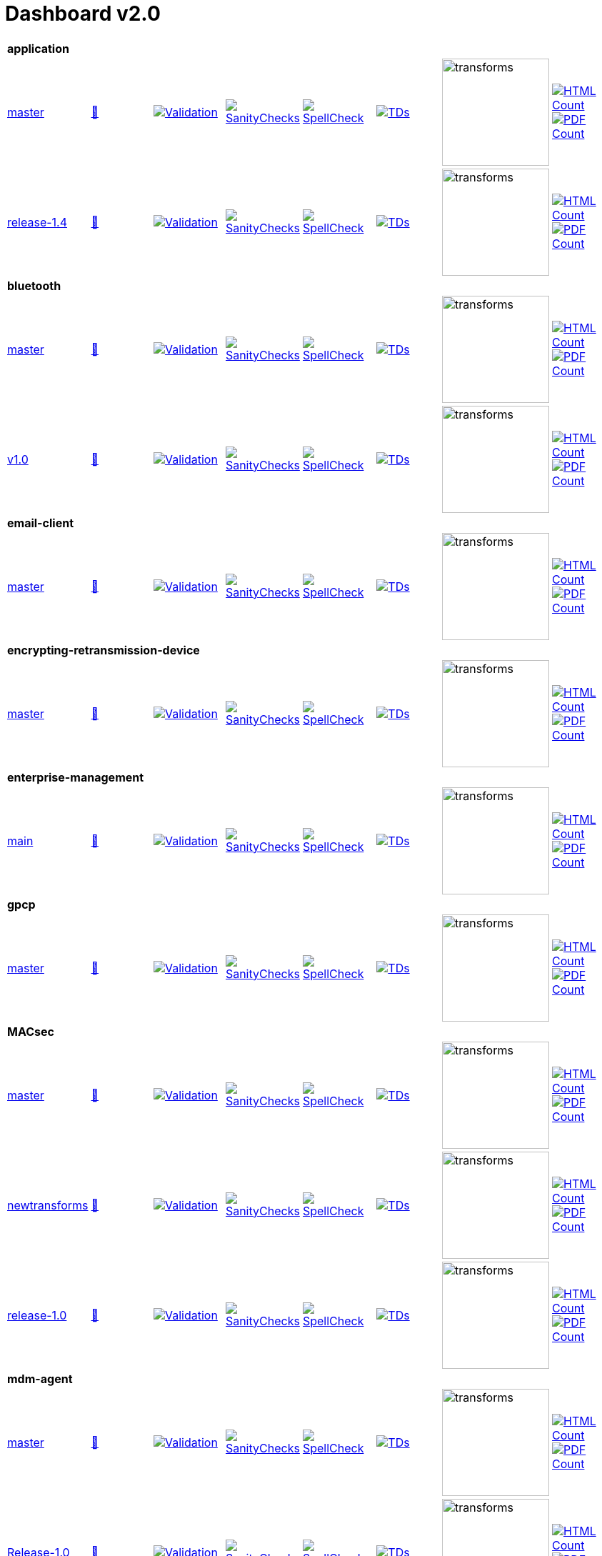 = Dashboard v2.0


[cols="1,1,1,1,1,1,1,1"]
|===

8+|*application*

| https://github.com/commoncriteria/application/tree/master[master] 
a| https://commoncriteria.github.io/application/master/application-release.html[📄]
a|[link=https://github.com/commoncriteria/application/blob/gh-pages/master/ValidationReport.txt]
image::https://raw.githubusercontent.com/commoncriteria/application/gh-pages/master/validation.svg[Validation]
a|[link=https://github.com/commoncriteria/application/blob/gh-pages/master/SanityChecksOutput.md]
image::https://raw.githubusercontent.com/commoncriteria/application/gh-pages/master/warnings.svg[SanityChecks]
a|[link=https://github.com/commoncriteria/application/blob/gh-pages/master/SpellCheckReport.txt]
image::https://raw.githubusercontent.com/commoncriteria/application/gh-pages/master/spell-badge.svg[SpellCheck]
a|[link=https://github.com/commoncriteria/application/blob/gh-pages/master/TDValidationReport.txt]
image::https://raw.githubusercontent.com/commoncriteria/application/gh-pages/master/tds.svg[TDs]
a|image::https://raw.githubusercontent.com/commoncriteria/application/gh-pages/master/transforms.svg[transforms,150]
a| [link=https://github.com/commoncriteria/application/blob/gh-pages/master/HTMLs.adoc]
image::https://raw.githubusercontent.com/commoncriteria/application/gh-pages/master/html_count.svg[HTML Count]
[link=https://github.com/commoncriteria/application/blob/gh-pages/master/PDFs.adoc]
image::https://raw.githubusercontent.com/commoncriteria/application/gh-pages/master/pdf_count.svg[PDF Count]

| https://github.com/commoncriteria/application/tree/release-1.4[release-1.4] 
a| https://commoncriteria.github.io/application/release-1.4/application-release.html[📄]
a|[link=https://github.com/commoncriteria/application/blob/gh-pages/release-1.4/ValidationReport.txt]
image::https://raw.githubusercontent.com/commoncriteria/application/gh-pages/release-1.4/validation.svg[Validation]
a|[link=https://github.com/commoncriteria/application/blob/gh-pages/release-1.4/SanityChecksOutput.md]
image::https://raw.githubusercontent.com/commoncriteria/application/gh-pages/release-1.4/warnings.svg[SanityChecks]
a|[link=https://github.com/commoncriteria/application/blob/gh-pages/release-1.4/SpellCheckReport.txt]
image::https://raw.githubusercontent.com/commoncriteria/application/gh-pages/release-1.4/spell-badge.svg[SpellCheck]
a|[link=https://github.com/commoncriteria/application/blob/gh-pages/release-1.4/TDValidationReport.txt]
image::https://raw.githubusercontent.com/commoncriteria/application/gh-pages/release-1.4/tds.svg[TDs]
a|image::https://raw.githubusercontent.com/commoncriteria/application/gh-pages/release-1.4/transforms.svg[transforms,150]
a| [link=https://github.com/commoncriteria/application/blob/gh-pages/release-1.4/HTMLs.adoc]
image::https://raw.githubusercontent.com/commoncriteria/application/gh-pages/release-1.4/html_count.svg[HTML Count]
[link=https://github.com/commoncriteria/application/blob/gh-pages/release-1.4/PDFs.adoc]
image::https://raw.githubusercontent.com/commoncriteria/application/gh-pages/release-1.4/pdf_count.svg[PDF Count]

8+|*bluetooth*

| https://github.com/commoncriteria/bluetooth/tree/master[master] 
a| https://commoncriteria.github.io/bluetooth/master/bluetooth-release.html[📄]
a|[link=https://github.com/commoncriteria/bluetooth/blob/gh-pages/master/ValidationReport.txt]
image::https://raw.githubusercontent.com/commoncriteria/bluetooth/gh-pages/master/validation.svg[Validation]
a|[link=https://github.com/commoncriteria/bluetooth/blob/gh-pages/master/SanityChecksOutput.md]
image::https://raw.githubusercontent.com/commoncriteria/bluetooth/gh-pages/master/warnings.svg[SanityChecks]
a|[link=https://github.com/commoncriteria/bluetooth/blob/gh-pages/master/SpellCheckReport.txt]
image::https://raw.githubusercontent.com/commoncriteria/bluetooth/gh-pages/master/spell-badge.svg[SpellCheck]
a|[link=https://github.com/commoncriteria/bluetooth/blob/gh-pages/master/TDValidationReport.txt]
image::https://raw.githubusercontent.com/commoncriteria/bluetooth/gh-pages/master/tds.svg[TDs]
a|image::https://raw.githubusercontent.com/commoncriteria/bluetooth/gh-pages/master/transforms.svg[transforms,150]
a| [link=https://github.com/commoncriteria/bluetooth/blob/gh-pages/master/HTMLs.adoc]
image::https://raw.githubusercontent.com/commoncriteria/bluetooth/gh-pages/master/html_count.svg[HTML Count]
[link=https://github.com/commoncriteria/bluetooth/blob/gh-pages/master/PDFs.adoc]
image::https://raw.githubusercontent.com/commoncriteria/bluetooth/gh-pages/master/pdf_count.svg[PDF Count]
| https://github.com/commoncriteria/bluetooth/tree/v1.0[v1.0] 
a| https://commoncriteria.github.io/bluetooth/v1.0/bluetooth-release.html[📄]
a|[link=https://github.com/commoncriteria/bluetooth/blob/gh-pages/v1.0/ValidationReport.txt]
image::https://raw.githubusercontent.com/commoncriteria/bluetooth/gh-pages/v1.0/validation.svg[Validation]
a|[link=https://github.com/commoncriteria/bluetooth/blob/gh-pages/v1.0/SanityChecksOutput.md]
image::https://raw.githubusercontent.com/commoncriteria/bluetooth/gh-pages/v1.0/warnings.svg[SanityChecks]
a|[link=https://github.com/commoncriteria/bluetooth/blob/gh-pages/v1.0/SpellCheckReport.txt]
image::https://raw.githubusercontent.com/commoncriteria/bluetooth/gh-pages/v1.0/spell-badge.svg[SpellCheck]
a|[link=https://github.com/commoncriteria/bluetooth/blob/gh-pages/v1.0/TDValidationReport.txt]
image::https://raw.githubusercontent.com/commoncriteria/bluetooth/gh-pages/v1.0/tds.svg[TDs]
a|image::https://raw.githubusercontent.com/commoncriteria/bluetooth/gh-pages/v1.0/transforms.svg[transforms,150]
a| [link=https://github.com/commoncriteria/bluetooth/blob/gh-pages/v1.0/HTMLs.adoc]
image::https://raw.githubusercontent.com/commoncriteria/bluetooth/gh-pages/v1.0/html_count.svg[HTML Count]
[link=https://github.com/commoncriteria/bluetooth/blob/gh-pages/v1.0/PDFs.adoc]
image::https://raw.githubusercontent.com/commoncriteria/bluetooth/gh-pages/v1.0/pdf_count.svg[PDF Count]

8+| *email-client*
| https://github.com/commoncriteria/email-client/tree/master[master] 
a| https://commoncriteria.github.io/email-client/master/email-client-release.html[📄]
a|[link=https://github.com/commoncriteria/email-client/blob/gh-pages/master/ValidationReport.txt]
image::https://raw.githubusercontent.com/commoncriteria/email-client/gh-pages/master/validation.svg[Validation]
a|[link=https://github.com/commoncriteria/email-client/blob/gh-pages/master/SanityChecksOutput.md]
image::https://raw.githubusercontent.com/commoncriteria/email-client/gh-pages/master/warnings.svg[SanityChecks]
a|[link=https://github.com/commoncriteria/email-client/blob/gh-pages/master/SpellCheckReport.txt]
image::https://raw.githubusercontent.com/commoncriteria/email-client/gh-pages/master/spell-badge.svg[SpellCheck]
a|[link=https://github.com/commoncriteria/email-client/blob/gh-pages/master/TDValidationReport.txt]
image::https://raw.githubusercontent.com/commoncriteria/email-client/gh-pages/master/tds.svg[TDs]
a|image::https://raw.githubusercontent.com/commoncriteria/email-client/gh-pages/master/transforms.svg[transforms,150]
a| [link=https://github.com/commoncriteria/email-client/blob/gh-pages/master/HTMLs.adoc]
image::https://raw.githubusercontent.com/commoncriteria/email-client/gh-pages/master/html_count.svg[HTML Count]
[link=https://github.com/commoncriteria/email-client/blob/gh-pages/master/PDFs.adoc]
image::https://raw.githubusercontent.com/commoncriteria/email-client/gh-pages/master/pdf_count.svg[PDF Count]

8+| *encrypting-retransmission-device*
| https://github.com/commoncriteria/encrypting-retransmission-device/tree/master[master] 
a| https://commoncriteria.github.io/encrypting-retransmission-device/master/encrypting-retransmission-device-release.html[📄]
a|[link=https://github.com/commoncriteria/encrypting-retransmission-device/blob/gh-pages/master/ValidationReport.txt]
image::https://raw.githubusercontent.com/commoncriteria/encrypting-retransmission-device/gh-pages/master/validation.svg[Validation]
a|[link=https://github.com/commoncriteria/encrypting-retransmission-device/blob/gh-pages/master/SanityChecksOutput.md]
image::https://raw.githubusercontent.com/commoncriteria/encrypting-retransmission-device/gh-pages/master/warnings.svg[SanityChecks]
a|[link=https://github.com/commoncriteria/encrypting-retransmission-device/blob/gh-pages/master/SpellCheckReport.txt]
image::https://raw.githubusercontent.com/commoncriteria/encrypting-retransmission-device/gh-pages/master/spell-badge.svg[SpellCheck]
a|[link=https://github.com/commoncriteria/encrypting-retransmission-device/blob/gh-pages/master/TDValidationReport.txt]
image::https://raw.githubusercontent.com/commoncriteria/encrypting-retransmission-device/gh-pages/master/tds.svg[TDs]
a|image::https://raw.githubusercontent.com/commoncriteria/encrypting-retransmission-device/gh-pages/master/transforms.svg[transforms,150]
a| [link=https://github.com/commoncriteria/encrypting-retransmission-device/blob/gh-pages/master/HTMLs.adoc]
image::https://raw.githubusercontent.com/commoncriteria/encrypting-retransmission-device/gh-pages/master/html_count.svg[HTML Count]
[link=https://github.com/commoncriteria/encrypting-retransmission-device/blob/gh-pages/master/PDFs.adoc]
image::https://raw.githubusercontent.com/commoncriteria/encrypting-retransmission-device/gh-pages/master/pdf_count.svg[PDF Count]

8+| *enterprise-management*
| https://github.com/commoncriteria/enterprise-management/tree/main[main] 
a| https://commoncriteria.github.io/enterprise-management/main/enterprise-management-release.html[📄]
a|[link=https://github.com/commoncriteria/enterprise-management/blob/gh-pages/main/ValidationReport.txt]
image::https://raw.githubusercontent.com/commoncriteria/enterprise-management/gh-pages/main/validation.svg[Validation]
a|[link=https://github.com/commoncriteria/enterprise-management/blob/gh-pages/main/SanityChecksOutput.md]
image::https://raw.githubusercontent.com/commoncriteria/enterprise-management/gh-pages/main/warnings.svg[SanityChecks]
a|[link=https://github.com/commoncriteria/enterprise-management/blob/gh-pages/main/SpellCheckReport.txt]
image::https://raw.githubusercontent.com/commoncriteria/enterprise-management/gh-pages/main/spell-badge.svg[SpellCheck]
a|[link=https://github.com/commoncriteria/enterprise-management/blob/gh-pages/main/TDValidationReport.txt]
image::https://raw.githubusercontent.com/commoncriteria/enterprise-management/gh-pages/main/tds.svg[TDs]
a|image::https://raw.githubusercontent.com/commoncriteria/enterprise-management/gh-pages/main/transforms.svg[transforms,150]
a| [link=https://github.com/commoncriteria/enterprise-management/blob/gh-pages/main/HTMLs.adoc]
image::https://raw.githubusercontent.com/commoncriteria/enterprise-management/gh-pages/main/html_count.svg[HTML Count]
[link=https://github.com/commoncriteria/enterprise-management/blob/gh-pages/main/PDFs.adoc]
image::https://raw.githubusercontent.com/commoncriteria/enterprise-management/gh-pages/main/pdf_count.svg[PDF Count]

8+| *gpcp*
| https://github.com/commoncriteria/gpcp/tree/master[master] 
a| https://commoncriteria.github.io/gpcp/master/gpcp-release.html[📄]
a|[link=https://github.com/commoncriteria/gpcp/blob/gh-pages/master/ValidationReport.txt]
image::https://raw.githubusercontent.com/commoncriteria/gpcp/gh-pages/master/validation.svg[Validation]
a|[link=https://github.com/commoncriteria/gpcp/blob/gh-pages/master/SanityChecksOutput.md]
image::https://raw.githubusercontent.com/commoncriteria/gpcp/gh-pages/master/warnings.svg[SanityChecks]
a|[link=https://github.com/commoncriteria/gpcp/blob/gh-pages/master/SpellCheckReport.txt]
image::https://raw.githubusercontent.com/commoncriteria/gpcp/gh-pages/master/spell-badge.svg[SpellCheck]
a|[link=https://github.com/commoncriteria/gpcp/blob/gh-pages/master/TDValidationReport.txt]
image::https://raw.githubusercontent.com/commoncriteria/gpcp/gh-pages/master/tds.svg[TDs]
a|image::https://raw.githubusercontent.com/commoncriteria/gpcp/gh-pages/master/transforms.svg[transforms,150]
a| [link=https://github.com/commoncriteria/gpcp/blob/gh-pages/master/HTMLs.adoc]
image::https://raw.githubusercontent.com/commoncriteria/gpcp/gh-pages/master/html_count.svg[HTML Count]
[link=https://github.com/commoncriteria/gpcp/blob/gh-pages/master/PDFs.adoc]
image::https://raw.githubusercontent.com/commoncriteria/gpcp/gh-pages/master/pdf_count.svg[PDF Count]

8+| *MACsec*
| https://github.com/commoncriteria/MACsec/tree/master[master] 
a| https://commoncriteria.github.io/MACsec/master/MACsec-release.html[📄]
a|[link=https://github.com/commoncriteria/MACsec/blob/gh-pages/master/ValidationReport.txt]
image::https://raw.githubusercontent.com/commoncriteria/MACsec/gh-pages/master/validation.svg[Validation]
a|[link=https://github.com/commoncriteria/MACsec/blob/gh-pages/master/SanityChecksOutput.md]
image::https://raw.githubusercontent.com/commoncriteria/MACsec/gh-pages/master/warnings.svg[SanityChecks]
a|[link=https://github.com/commoncriteria/MACsec/blob/gh-pages/master/SpellCheckReport.txt]
image::https://raw.githubusercontent.com/commoncriteria/MACsec/gh-pages/master/spell-badge.svg[SpellCheck]
a|[link=https://github.com/commoncriteria/MACsec/blob/gh-pages/master/TDValidationReport.txt]
image::https://raw.githubusercontent.com/commoncriteria/MACsec/gh-pages/master/tds.svg[TDs]
a|image::https://raw.githubusercontent.com/commoncriteria/MACsec/gh-pages/master/transforms.svg[transforms,150]
a| [link=https://github.com/commoncriteria/MACsec/blob/gh-pages/master/HTMLs.adoc]
image::https://raw.githubusercontent.com/commoncriteria/MACsec/gh-pages/master/html_count.svg[HTML Count]
[link=https://github.com/commoncriteria/MACsec/blob/gh-pages/master/PDFs.adoc]
image::https://raw.githubusercontent.com/commoncriteria/MACsec/gh-pages/master/pdf_count.svg[PDF Count]
| https://github.com/commoncriteria/MACsec/tree/newtransforms[newtransforms] 
a| https://commoncriteria.github.io/MACsec/newtransforms/MACsec-release.html[📄]
a|[link=https://github.com/commoncriteria/MACsec/blob/gh-pages/newtransforms/ValidationReport.txt]
image::https://raw.githubusercontent.com/commoncriteria/MACsec/gh-pages/newtransforms/validation.svg[Validation]
a|[link=https://github.com/commoncriteria/MACsec/blob/gh-pages/newtransforms/SanityChecksOutput.md]
image::https://raw.githubusercontent.com/commoncriteria/MACsec/gh-pages/newtransforms/warnings.svg[SanityChecks]
a|[link=https://github.com/commoncriteria/MACsec/blob/gh-pages/newtransforms/SpellCheckReport.txt]
image::https://raw.githubusercontent.com/commoncriteria/MACsec/gh-pages/newtransforms/spell-badge.svg[SpellCheck]
a|[link=https://github.com/commoncriteria/MACsec/blob/gh-pages/newtransforms/TDValidationReport.txt]
image::https://raw.githubusercontent.com/commoncriteria/MACsec/gh-pages/newtransforms/tds.svg[TDs]
a|image::https://raw.githubusercontent.com/commoncriteria/MACsec/gh-pages/newtransforms/transforms.svg[transforms,150]
a| [link=https://github.com/commoncriteria/MACsec/blob/gh-pages/newtransforms/HTMLs.adoc]
image::https://raw.githubusercontent.com/commoncriteria/MACsec/gh-pages/newtransforms/html_count.svg[HTML Count]
[link=https://github.com/commoncriteria/MACsec/blob/gh-pages/newtransforms/PDFs.adoc]
image::https://raw.githubusercontent.com/commoncriteria/MACsec/gh-pages/newtransforms/pdf_count.svg[PDF Count]
| https://github.com/commoncriteria/MACsec/tree/release-1.0[release-1.0] 
a| https://commoncriteria.github.io/MACsec/release-1.0/MACsec-release.html[📄]
a|[link=https://github.com/commoncriteria/MACsec/blob/gh-pages/release-1.0/ValidationReport.txt]
image::https://raw.githubusercontent.com/commoncriteria/MACsec/gh-pages/release-1.0/validation.svg[Validation]
a|[link=https://github.com/commoncriteria/MACsec/blob/gh-pages/release-1.0/SanityChecksOutput.md]
image::https://raw.githubusercontent.com/commoncriteria/MACsec/gh-pages/release-1.0/warnings.svg[SanityChecks]
a|[link=https://github.com/commoncriteria/MACsec/blob/gh-pages/release-1.0/SpellCheckReport.txt]
image::https://raw.githubusercontent.com/commoncriteria/MACsec/gh-pages/release-1.0/spell-badge.svg[SpellCheck]
a|[link=https://github.com/commoncriteria/MACsec/blob/gh-pages/release-1.0/TDValidationReport.txt]
image::https://raw.githubusercontent.com/commoncriteria/MACsec/gh-pages/release-1.0/tds.svg[TDs]
a|image::https://raw.githubusercontent.com/commoncriteria/MACsec/gh-pages/release-1.0/transforms.svg[transforms,150]
a| [link=https://github.com/commoncriteria/MACsec/blob/gh-pages/release-1.0/HTMLs.adoc]
image::https://raw.githubusercontent.com/commoncriteria/MACsec/gh-pages/release-1.0/html_count.svg[HTML Count]
[link=https://github.com/commoncriteria/MACsec/blob/gh-pages/release-1.0/PDFs.adoc]
image::https://raw.githubusercontent.com/commoncriteria/MACsec/gh-pages/release-1.0/pdf_count.svg[PDF Count]

8+| *mdm-agent*
| https://github.com/commoncriteria/mdm-agent/tree/master[master] 
a| https://commoncriteria.github.io/mdm-agent/master/mdm-agent-release.html[📄]
a|[link=https://github.com/commoncriteria/mdm-agent/blob/gh-pages/master/ValidationReport.txt]
image::https://raw.githubusercontent.com/commoncriteria/mdm-agent/gh-pages/master/validation.svg[Validation]
a|[link=https://github.com/commoncriteria/mdm-agent/blob/gh-pages/master/SanityChecksOutput.md]
image::https://raw.githubusercontent.com/commoncriteria/mdm-agent/gh-pages/master/warnings.svg[SanityChecks]
a|[link=https://github.com/commoncriteria/mdm-agent/blob/gh-pages/master/SpellCheckReport.txt]
image::https://raw.githubusercontent.com/commoncriteria/mdm-agent/gh-pages/master/spell-badge.svg[SpellCheck]
a|[link=https://github.com/commoncriteria/mdm-agent/blob/gh-pages/master/TDValidationReport.txt]
image::https://raw.githubusercontent.com/commoncriteria/mdm-agent/gh-pages/master/tds.svg[TDs]
a|image::https://raw.githubusercontent.com/commoncriteria/mdm-agent/gh-pages/master/transforms.svg[transforms,150]
a| [link=https://github.com/commoncriteria/mdm-agent/blob/gh-pages/master/HTMLs.adoc]
image::https://raw.githubusercontent.com/commoncriteria/mdm-agent/gh-pages/master/html_count.svg[HTML Count]
[link=https://github.com/commoncriteria/mdm-agent/blob/gh-pages/master/PDFs.adoc]
image::https://raw.githubusercontent.com/commoncriteria/mdm-agent/gh-pages/master/pdf_count.svg[PDF Count]

| https://github.com/commoncriteria/mdm-agent/tree/Release-1.0[Release-1.0] 
a| https://commoncriteria.github.io/mdm-agent/Release-1.0/mdm-agent-release.html[📄]
a|[link=https://github.com/commoncriteria/mdm-agent/blob/gh-pages/Release-1.0/ValidationReport.txt]
image::https://raw.githubusercontent.com/commoncriteria/mdm-agent/gh-pages/Release-1.0/validation.svg[Validation]
a|[link=https://github.com/commoncriteria/mdm-agent/blob/gh-pages/Release-1.0/SanityChecksOutput.md]
image::https://raw.githubusercontent.com/commoncriteria/mdm-agent/gh-pages/Release-1.0/warnings.svg[SanityChecks]
a|[link=https://github.com/commoncriteria/mdm-agent/blob/gh-pages/Release-1.0/SpellCheckReport.txt]
image::https://raw.githubusercontent.com/commoncriteria/mdm-agent/gh-pages/Release-1.0/spell-badge.svg[SpellCheck]
a|[link=https://github.com/commoncriteria/mdm-agent/blob/gh-pages/Release-1.0/TDValidationReport.txt]
image::https://raw.githubusercontent.com/commoncriteria/mdm-agent/gh-pages/Release-1.0/tds.svg[TDs]
a|image::https://raw.githubusercontent.com/commoncriteria/mdm-agent/gh-pages/Release-1.0/transforms.svg[transforms,150]
a| [link=https://github.com/commoncriteria/mdm-agent/blob/gh-pages/Release-1.0/HTMLs.adoc]
image::https://raw.githubusercontent.com/commoncriteria/mdm-agent/gh-pages/Release-1.0/html_count.svg[HTML Count]
[link=https://github.com/commoncriteria/mdm-agent/blob/gh-pages/Release-1.0/PDFs.adoc]
image::https://raw.githubusercontent.com/commoncriteria/mdm-agent/gh-pages/Release-1.0/pdf_count.svg[PDF Count]


8+| *mobile-device*
| https://github.com/commoncriteria/mobile-device/tree/master[master] 
a| https://commoncriteria.github.io/mobile-device/master/mobile-device-release.html[📄]
a|[link=https://github.com/commoncriteria/mobile-device/blob/gh-pages/master/ValidationReport.txt]
image::https://raw.githubusercontent.com/commoncriteria/mobile-device/gh-pages/master/validation.svg[Validation]
a|[link=https://github.com/commoncriteria/mobile-device/blob/gh-pages/master/SanityChecksOutput.md]
image::https://raw.githubusercontent.com/commoncriteria/mobile-device/gh-pages/master/warnings.svg[SanityChecks]
a|[link=https://github.com/commoncriteria/mobile-device/blob/gh-pages/master/SpellCheckReport.txt]
image::https://raw.githubusercontent.com/commoncriteria/mobile-device/gh-pages/master/spell-badge.svg[SpellCheck]
a|[link=https://github.com/commoncriteria/mobile-device/blob/gh-pages/master/TDValidationReport.txt]
image::https://raw.githubusercontent.com/commoncriteria/mobile-device/gh-pages/master/tds.svg[TDs]
a|image::https://raw.githubusercontent.com/commoncriteria/mobile-device/gh-pages/master/transforms.svg[transforms,150]
a| [link=https://github.com/commoncriteria/mobile-device/blob/gh-pages/master/HTMLs.adoc]
image::https://raw.githubusercontent.com/commoncriteria/mobile-device/gh-pages/master/html_count.svg[HTML Count]
[link=https://github.com/commoncriteria/mobile-device/blob/gh-pages/master/PDFs.adoc]
image::https://raw.githubusercontent.com/commoncriteria/mobile-device/gh-pages/master/pdf_count.svg[PDF Count]

| https://github.com/commoncriteria/mobile-device/tree/release-3.3[release-3.3] 
a| https://commoncriteria.github.io/mobile-device/release-3.3/mobile-device-release.html[📄]
a|[link=https://github.com/commoncriteria/mobile-device/blob/gh-pages/release-3.3/ValidationReport.txt]
image::https://raw.githubusercontent.com/commoncriteria/mobile-device/gh-pages/release-3.3/validation.svg[Validation]
a|[link=https://github.com/commoncriteria/mobile-device/blob/gh-pages/release-3.3/SanityChecksOutput.md]
image::https://raw.githubusercontent.com/commoncriteria/mobile-device/gh-pages/release-3.3/warnings.svg[SanityChecks]
a|[link=https://github.com/commoncriteria/mobile-device/blob/gh-pages/release-3.3/SpellCheckReport.txt]
image::https://raw.githubusercontent.com/commoncriteria/mobile-device/gh-pages/release-3.3/spell-badge.svg[SpellCheck]
a|[link=https://github.com/commoncriteria/mobile-device/blob/gh-pages/release-3.3/TDValidationReport.txt]
image::https://raw.githubusercontent.com/commoncriteria/mobile-device/gh-pages/release-3.3/tds.svg[TDs]
a|image::https://raw.githubusercontent.com/commoncriteria/mobile-device/gh-pages/release-3.3/transforms.svg[transforms,150]
a| [link=https://github.com/commoncriteria/mobile-device/blob/gh-pages/release-3.3/HTMLs.adoc]
image::https://raw.githubusercontent.com/commoncriteria/mobile-device/gh-pages/release-3.3/html_count.svg[HTML Count]
[link=https://github.com/commoncriteria/mobile-device/blob/gh-pages/release-3.3/PDFs.adoc]
image::https://raw.githubusercontent.com/commoncriteria/mobile-device/gh-pages/release-3.3/pdf_count.svg[PDF Count]

8+| *operatingsystem*
| https://github.com/commoncriteria/operatingsystem/tree/master[master] 
a| https://commoncriteria.github.io/operatingsystem/master/operatingsystem-release.html[📄]
a|[link=https://github.com/commoncriteria/operatingsystem/blob/gh-pages/master/ValidationReport.txt]
image::https://raw.githubusercontent.com/commoncriteria/operatingsystem/gh-pages/master/validation.svg[Validation]
a|[link=https://github.com/commoncriteria/operatingsystem/blob/gh-pages/master/SanityChecksOutput.md]
image::https://raw.githubusercontent.com/commoncriteria/operatingsystem/gh-pages/master/warnings.svg[SanityChecks]
a|[link=https://github.com/commoncriteria/operatingsystem/blob/gh-pages/master/SpellCheckReport.txt]
image::https://raw.githubusercontent.com/commoncriteria/operatingsystem/gh-pages/master/spell-badge.svg[SpellCheck]
a|[link=https://github.com/commoncriteria/operatingsystem/blob/gh-pages/master/TDValidationReport.txt]
image::https://raw.githubusercontent.com/commoncriteria/operatingsystem/gh-pages/master/tds.svg[TDs]
a|image::https://raw.githubusercontent.com/commoncriteria/operatingsystem/gh-pages/master/transforms.svg[transforms,150]
a| [link=https://github.com/commoncriteria/operatingsystem/blob/gh-pages/master/HTMLs.adoc]
image::https://raw.githubusercontent.com/commoncriteria/operatingsystem/gh-pages/master/html_count.svg[HTML Count]
[link=https://github.com/commoncriteria/operatingsystem/blob/gh-pages/master/PDFs.adoc]
image::https://raw.githubusercontent.com/commoncriteria/operatingsystem/gh-pages/master/pdf_count.svg[PDF Count]
| https://github.com/commoncriteria/operatingsystem/tree/release-4.3[release-4.3] 
a| https://commoncriteria.github.io/operatingsystem/release-4.3/operatingsystem-release.html[📄]
a|[link=https://github.com/commoncriteria/operatingsystem/blob/gh-pages/release-4.3/ValidationReport.txt]
image::https://raw.githubusercontent.com/commoncriteria/operatingsystem/gh-pages/release-4.3/validation.svg[Validation]
a|[link=https://github.com/commoncriteria/operatingsystem/blob/gh-pages/release-4.3/SanityChecksOutput.md]
image::https://raw.githubusercontent.com/commoncriteria/operatingsystem/gh-pages/release-4.3/warnings.svg[SanityChecks]
a|[link=https://github.com/commoncriteria/operatingsystem/blob/gh-pages/release-4.3/SpellCheckReport.txt]
image::https://raw.githubusercontent.com/commoncriteria/operatingsystem/gh-pages/release-4.3/spell-badge.svg[SpellCheck]
a|[link=https://github.com/commoncriteria/operatingsystem/blob/gh-pages/release-4.3/TDValidationReport.txt]
image::https://raw.githubusercontent.com/commoncriteria/operatingsystem/gh-pages/release-4.3/tds.svg[TDs]
a|image::https://raw.githubusercontent.com/commoncriteria/operatingsystem/gh-pages/release-4.3/transforms.svg[transforms,150]
a| [link=https://github.com/commoncriteria/operatingsystem/blob/gh-pages/release-4.3/HTMLs.adoc]
image::https://raw.githubusercontent.com/commoncriteria/operatingsystem/gh-pages/release-4.3/html_count.svg[HTML Count]
[link=https://github.com/commoncriteria/operatingsystem/blob/gh-pages/release-4.3/PDFs.adoc]
image::https://raw.githubusercontent.com/commoncriteria/operatingsystem/gh-pages/release-4.3/pdf_count.svg[PDF Count]
| https://github.com/commoncriteria/operatingsystem/tree/release-4.2.1[release-4.2.1] 
a| https://commoncriteria.github.io/operatingsystem/release-4.2.1/operatingsystem-release.html[📄]
a|[link=https://github.com/commoncriteria/operatingsystem/blob/gh-pages/release-4.2.1/ValidationReport.txt]
image::https://raw.githubusercontent.com/commoncriteria/operatingsystem/gh-pages/release-4.2.1/validation.svg[Validation]
a|[link=https://github.com/commoncriteria/operatingsystem/blob/gh-pages/release-4.2.1/SanityChecksOutput.md]
image::https://raw.githubusercontent.com/commoncriteria/operatingsystem/gh-pages/release-4.2.1/warnings.svg[SanityChecks]
a|[link=https://github.com/commoncriteria/operatingsystem/blob/gh-pages/release-4.2.1/SpellCheckReport.txt]
image::https://raw.githubusercontent.com/commoncriteria/operatingsystem/gh-pages/release-4.2.1/spell-badge.svg[SpellCheck]
a|[link=https://github.com/commoncriteria/operatingsystem/blob/gh-pages/release-4.2.1/TDValidationReport.txt]
image::https://raw.githubusercontent.com/commoncriteria/operatingsystem/gh-pages/release-4.2.1/tds.svg[TDs]
a|image::https://raw.githubusercontent.com/commoncriteria/operatingsystem/gh-pages/release-4.2.1/transforms.svg[transforms,150]
a| [link=https://github.com/commoncriteria/operatingsystem/blob/gh-pages/release-4.2.1/HTMLs.adoc]
image::https://raw.githubusercontent.com/commoncriteria/operatingsystem/gh-pages/release-4.2.1/html_count.svg[HTML Count]
[link=https://github.com/commoncriteria/operatingsystem/blob/gh-pages/release-4.2.1/PDFs.adoc]
image::https://raw.githubusercontent.com/commoncriteria/operatingsystem/gh-pages/release-4.2.1/pdf_count.svg[PDF Count]


8+| *sbc*
| https://github.com/commoncriteria/sbc/tree/master[master] 
a| https://commoncriteria.github.io/sbc/master/sbc-release.html[📄]
a|[link=https://github.com/commoncriteria/sbc/blob/gh-pages/master/ValidationReport.txt]
image::https://raw.githubusercontent.com/commoncriteria/sbc/gh-pages/master/validation.svg[Validation]
a|[link=https://github.com/commoncriteria/sbc/blob/gh-pages/master/SanityChecksOutput.md]
image::https://raw.githubusercontent.com/commoncriteria/sbc/gh-pages/master/warnings.svg[SanityChecks]
a|[link=https://github.com/commoncriteria/sbc/blob/gh-pages/master/SpellCheckReport.txt]
image::https://raw.githubusercontent.com/commoncriteria/sbc/gh-pages/master/spell-badge.svg[SpellCheck]
a|[link=https://github.com/commoncriteria/sbc/blob/gh-pages/master/TDValidationReport.txt]
image::https://raw.githubusercontent.com/commoncriteria/sbc/gh-pages/master/tds.svg[TDs]
a|image::https://raw.githubusercontent.com/commoncriteria/sbc/gh-pages/master/transforms.svg[transforms,150]
a| [link=https://github.com/commoncriteria/sbc/blob/gh-pages/master/HTMLs.adoc]
image::https://raw.githubusercontent.com/commoncriteria/sbc/gh-pages/master/html_count.svg[HTML Count]
[link=https://github.com/commoncriteria/sbc/blob/gh-pages/master/PDFs.adoc]
image::https://raw.githubusercontent.com/commoncriteria/sbc/gh-pages/master/pdf_count.svg[PDF Count]

| https://github.com/commoncriteria/sbc/tree/release-1.0-pub[release-1.0-pub] 
a| https://commoncriteria.github.io/sbc/release-1.0-pub/sbc-release.html[📄]
a|[link=https://github.com/commoncriteria/sbc/blob/gh-pages/release-1.0-pub/ValidationReport.txt]
image::https://raw.githubusercontent.com/commoncriteria/sbc/gh-pages/release-1.0-pub/validation.svg[Validation]
a|[link=https://github.com/commoncriteria/sbc/blob/gh-pages/release-1.0-pub/SanityChecksOutput.md]
image::https://raw.githubusercontent.com/commoncriteria/sbc/gh-pages/release-1.0-pub/warnings.svg[SanityChecks]
a|[link=https://github.com/commoncriteria/sbc/blob/gh-pages/release-1.0-pub/SpellCheckReport.txt]
image::https://raw.githubusercontent.com/commoncriteria/sbc/gh-pages/release-1.0-pub/spell-badge.svg[SpellCheck]
a|[link=https://github.com/commoncriteria/sbc/blob/gh-pages/release-1.0-pub/TDValidationReport.txt]
image::https://raw.githubusercontent.com/commoncriteria/sbc/gh-pages/release-1.0-pub/tds.svg[TDs]
a|image::https://raw.githubusercontent.com/commoncriteria/sbc/gh-pages/release-1.0-pub/transforms.svg[transforms,150]
a| [link=https://github.com/commoncriteria/sbc/blob/gh-pages/release-1.0-pub/HTMLs.adoc]
image::https://raw.githubusercontent.com/commoncriteria/sbc/gh-pages/release-1.0-pub/html_count.svg[HTML Count]
[link=https://github.com/commoncriteria/sbc/blob/gh-pages/release-1.0-pub/PDFs.adoc]
image::https://raw.githubusercontent.com/commoncriteria/sbc/gh-pages/release-1.0-pub/pdf_count.svg[PDF Count]

8+| *sdn-controller*
| https://github.com/commoncriteria/sdn-controller/tree/master[master] 
a| https://commoncriteria.github.io/sdn-controller/master/sdn-controller-release.html[📄]
a|[link=https://github.com/commoncriteria/sdn-controller/blob/gh-pages/master/ValidationReport.txt]
image::https://raw.githubusercontent.com/commoncriteria/sdn-controller/gh-pages/master/validation.svg[Validation]
a|[link=https://github.com/commoncriteria/sdn-controller/blob/gh-pages/master/SanityChecksOutput.md]
image::https://raw.githubusercontent.com/commoncriteria/sdn-controller/gh-pages/master/warnings.svg[SanityChecks]
a|[link=https://github.com/commoncriteria/sdn-controller/blob/gh-pages/master/SpellCheckReport.txt]
image::https://raw.githubusercontent.com/commoncriteria/sdn-controller/gh-pages/master/spell-badge.svg[SpellCheck]
a|[link=https://github.com/commoncriteria/sdn-controller/blob/gh-pages/master/TDValidationReport.txt]
image::https://raw.githubusercontent.com/commoncriteria/sdn-controller/gh-pages/master/tds.svg[TDs]
a|image::https://raw.githubusercontent.com/commoncriteria/sdn-controller/gh-pages/master/transforms.svg[transforms,150]
a| [link=https://github.com/commoncriteria/sdn-controller/blob/gh-pages/master/HTMLs.adoc]
image::https://raw.githubusercontent.com/commoncriteria/sdn-controller/gh-pages/master/html_count.svg[HTML Count]
[link=https://github.com/commoncriteria/sdn-controller/blob/gh-pages/master/PDFs.adoc]
image::https://raw.githubusercontent.com/commoncriteria/sdn-controller/gh-pages/master/pdf_count.svg[PDF Count]

8+| *ssh*
| https://github.com/commoncriteria/ssh/tree/master[master] 
a| https://commoncriteria.github.io/ssh/master/ssh-release.html[📄]
a|[link=https://github.com/commoncriteria/ssh/blob/gh-pages/master/ValidationReport.txt]
image::https://raw.githubusercontent.com/commoncriteria/ssh/gh-pages/master/validation.svg[Validation]
a|[link=https://github.com/commoncriteria/ssh/blob/gh-pages/master/SanityChecksOutput.md]
image::https://raw.githubusercontent.com/commoncriteria/ssh/gh-pages/master/warnings.svg[SanityChecks]
a|[link=https://github.com/commoncriteria/ssh/blob/gh-pages/master/SpellCheckReport.txt]
image::https://raw.githubusercontent.com/commoncriteria/ssh/gh-pages/master/spell-badge.svg[SpellCheck]
a|[link=https://github.com/commoncriteria/ssh/blob/gh-pages/master/TDValidationReport.txt]
image::https://raw.githubusercontent.com/commoncriteria/ssh/gh-pages/master/tds.svg[TDs]
a|image::https://raw.githubusercontent.com/commoncriteria/ssh/gh-pages/master/transforms.svg[transforms,150]
a| [link=https://github.com/commoncriteria/ssh/blob/gh-pages/master/HTMLs.adoc]
image::https://raw.githubusercontent.com/commoncriteria/ssh/gh-pages/master/html_count.svg[HTML Count]
[link=https://github.com/commoncriteria/ssh/blob/gh-pages/master/PDFs.adoc]
image::https://raw.githubusercontent.com/commoncriteria/ssh/gh-pages/master/pdf_count.svg[PDF Count]
| https://github.com/commoncriteria/ssh/tree/release-1.0[release-1.0] 
a| https://commoncriteria.github.io/ssh/release-1.0/ssh-release.html[📄]
a|[link=https://github.com/commoncriteria/ssh/blob/gh-pages/release-1.0/ValidationReport.txt]
image::https://raw.githubusercontent.com/commoncriteria/ssh/gh-pages/release-1.0/validation.svg[Validation]
a|[link=https://github.com/commoncriteria/ssh/blob/gh-pages/release-1.0/SanityChecksOutput.md]
image::https://raw.githubusercontent.com/commoncriteria/ssh/gh-pages/release-1.0/warnings.svg[SanityChecks]
a|[link=https://github.com/commoncriteria/ssh/blob/gh-pages/release-1.0/SpellCheckReport.txt]
image::https://raw.githubusercontent.com/commoncriteria/ssh/gh-pages/release-1.0/spell-badge.svg[SpellCheck]
a|[link=https://github.com/commoncriteria/ssh/blob/gh-pages/release-1.0/TDValidationReport.txt]
image::https://raw.githubusercontent.com/commoncriteria/ssh/gh-pages/release-1.0/tds.svg[TDs]
a|image::https://raw.githubusercontent.com/commoncriteria/ssh/gh-pages/release-1.0/transforms.svg[transforms,150]
a| [link=https://github.com/commoncriteria/ssh/blob/gh-pages/release-1.0/HTMLs.adoc]
image::https://raw.githubusercontent.com/commoncriteria/ssh/gh-pages/release-1.0/html_count.svg[HTML Count]
[link=https://github.com/commoncriteria/ssh/blob/gh-pages/release-1.0/PDFs.adoc]
image::https://raw.githubusercontent.com/commoncriteria/ssh/gh-pages/release-1.0/pdf_count.svg[PDF Count]

8+| *tls*
| https://github.com/commoncriteria/tls/tree/master[master] 
a| https://commoncriteria.github.io/tls/master/tls-release.html[📄]
a|[link=https://github.com/commoncriteria/tls/blob/gh-pages/master/ValidationReport.txt]
image::https://raw.githubusercontent.com/commoncriteria/tls/gh-pages/master/validation.svg[Validation]
a|[link=https://github.com/commoncriteria/tls/blob/gh-pages/master/SanityChecksOutput.md]
image::https://raw.githubusercontent.com/commoncriteria/tls/gh-pages/master/warnings.svg[SanityChecks]
a|[link=https://github.com/commoncriteria/tls/blob/gh-pages/master/SpellCheckReport.txt]
image::https://raw.githubusercontent.com/commoncriteria/tls/gh-pages/master/spell-badge.svg[SpellCheck]
a|[link=https://github.com/commoncriteria/tls/blob/gh-pages/master/TDValidationReport.txt]
image::https://raw.githubusercontent.com/commoncriteria/tls/gh-pages/master/tds.svg[TDs]
a|image::https://raw.githubusercontent.com/commoncriteria/tls/gh-pages/master/transforms.svg[transforms,150]
a| [link=https://github.com/commoncriteria/tls/blob/gh-pages/master/HTMLs.adoc]
image::https://raw.githubusercontent.com/commoncriteria/tls/gh-pages/master/html_count.svg[HTML Count]
[link=https://github.com/commoncriteria/tls/blob/gh-pages/master/PDFs.adoc]
image::https://raw.githubusercontent.com/commoncriteria/tls/gh-pages/master/pdf_count.svg[PDF Count]
a| https://github.com/commoncriteria/tls/tree/release-2.0[release-2.0] 
a| https://commoncriteria.github.io/tls/release-2.0/tls-release.html[📄]
a|[link=https://github.com/commoncriteria/tls/blob/gh-pages/release-2.0/ValidationReport.txt]
image::https://raw.githubusercontent.com/commoncriteria/tls/gh-pages/release-2.0/validation.svg[Validation]
a|[link=https://github.com/commoncriteria/tls/blob/gh-pages/release-2.0/SanityChecksOutput.md]
image::https://raw.githubusercontent.com/commoncriteria/tls/gh-pages/release-2.0/warnings.svg[SanityChecks]
a|[link=https://github.com/commoncriteria/tls/blob/gh-pages/release-2.0/SpellCheckReport.txt]
image::https://raw.githubusercontent.com/commoncriteria/tls/gh-pages/release-2.0/spell-badge.svg[SpellCheck]
a|[link=https://github.com/commoncriteria/tls/blob/gh-pages/release-2.0/TDValidationReport.txt]
image::https://raw.githubusercontent.com/commoncriteria/tls/gh-pages/release-2.0/tds.svg[TDs]
a|image::https://raw.githubusercontent.com/commoncriteria/tls/gh-pages/release-2.0/transforms.svg[transforms,150]
a| [link=https://github.com/commoncriteria/tls/blob/gh-pages/release-2.0/HTMLs.adoc]
image::https://raw.githubusercontent.com/commoncriteria/tls/gh-pages/release-2.0/html_count.svg[HTML Count]
[link=https://github.com/commoncriteria/tls/blob/gh-pages/release-2.0/PDFs.adoc]
image::https://raw.githubusercontent.com/commoncriteria/tls/gh-pages/release-2.0/pdf_count.svg[PDF Count]
a| https://github.com/commoncriteria/tls/tree/release-1.1[release-1.1]
a| http://commoncriteria.github.io/tls/release-1.1/tls-release.html[📄]
a|[link=https://github.com/commoncriteria/tls/blob/gh-pages/release-1.1/ValidationReport.txt] 
image::https://raw.githubusercontent.com/commoncriteria/tls/gh-pages/release-1.1/validation.svg[validation]
a|[link=https://github.com/commoncriteria/tls/blob/gh-pages/release-1.1/SanityChecksOutput.md]
image::https://raw.githubusercontent.com/commoncriteria/tls/gh-pages/release-1.1/warnings.svg[SanityChecks]
a|[link=https://github.com/commoncriteria/tls/blob/gh-pages/release-1.1/SpellCheckReport.txt]
image::https://raw.githubusercontent.com/commoncriteria/tls/gh-pages/release-1.1/spell-badge.svg[SpellCheck]
a|[link=https://github.com/commoncriteria/tls/blob/gh-pages/release-1.1/TDValidationReport.txt]
image::https://raw.githubusercontent.com/commoncriteria/tls/gh-pages/release-1.1/tds.svg[TDs]
a|image::https://raw.githubusercontent.com/commoncriteria/tls/gh-pages/release-1.1/transforms.svg[transforms,150]
a| [link=https://github.com/commoncriteria/tls/blob/gh-pages/release-1.1/HTMLs.adoc]
image::https://raw.githubusercontent.com/commoncriteria/tls/gh-pages/release-1.1/html_count.svg[HTML Count]
[link=https://github.com/commoncriteria/tls/blob/gh-pages/release-1.1/PDFs.adoc]
image::https://raw.githubusercontent.com/commoncriteria/tls/gh-pages/release-1.1/pdf_count.svg[PDF Count]

8+|*virtualization* 
| https://github.com/commoncriteria/virtualization/tree/master[master] 
a| https://commoncriteria.github.io/virtualization/master/virtualization-release.html[📄]
a|[link=https://github.com/commoncriteria/virtualization/blob/gh-pages/master/ValidationReport.txt]
image::https://raw.githubusercontent.com/commoncriteria/virtualization/gh-pages/master/validation.svg[Validation]
a|[link=https://github.com/commoncriteria/virtualization/blob/gh-pages/master/SanityChecksOutput.md]
image::https://raw.githubusercontent.com/commoncriteria/virtualization/gh-pages/master/warnings.svg[SanityChecks]
a|[link=https://github.com/commoncriteria/virtualization/blob/gh-pages/master/SpellCheckReport.txt]
image::https://raw.githubusercontent.com/commoncriteria/virtualization/gh-pages/master/spell-badge.svg[SpellCheck]
a|[link=https://github.com/commoncriteria/virtualization/blob/gh-pages/master/TDValidationReport.txt]
image::https://raw.githubusercontent.com/commoncriteria/virtualization/gh-pages/master/tds.svg[TDs]
a|image::https://raw.githubusercontent.com/commoncriteria/virtualization/gh-pages/master/transforms.svg[transforms,150]
a| [link=https://github.com/commoncriteria/virtualization/blob/gh-pages/master/HTMLs.adoc]
image::https://raw.githubusercontent.com/commoncriteria/virtualization/gh-pages/master/html_count.svg[HTML Count]
[link=https://github.com/commoncriteria/virtualization/blob/gh-pages/master/PDFs.adoc]
image::https://raw.githubusercontent.com/commoncriteria/virtualization/gh-pages/master/pdf_count.svg[PDF Count]

| https://github.com/commoncriteria/virtualization/tree/release-1.1[release-1.1] 
a| https://commoncriteria.github.io/virtualization/release-1.1/virtualization-release.html[📄]
a|[link=https://github.com/commoncriteria/virtualization/blob/gh-pages/release-1.1/ValidationReport.txt]
image::https://raw.githubusercontent.com/commoncriteria/virtualization/gh-pages/release-1.1/validation.svg[Validation]
a|[link=https://github.com/commoncriteria/virtualization/blob/gh-pages/release-1.1/SanityChecksOutput.md]
image::https://raw.githubusercontent.com/commoncriteria/virtualization/gh-pages/release-1.1/warnings.svg[SanityChecks]
a|[link=https://github.com/commoncriteria/virtualization/blob/gh-pages/release-1.1/SpellCheckReport.txt]
image::https://raw.githubusercontent.com/commoncriteria/virtualization/gh-pages/release-1.1/spell-badge.svg[SpellCheck]
a|[link=https://github.com/commoncriteria/virtualization/blob/gh-pages/release-1.1/TDValidationReport.txt]
image::https://raw.githubusercontent.com/commoncriteria/virtualization/gh-pages/release-1.1/tds.svg[TDs]
a|image::https://raw.githubusercontent.com/commoncriteria/virtualization/gh-pages/release-1.1/transforms.svg[transforms,150]
a| [link=https://github.com/commoncriteria/virtualization/blob/gh-pages/release-1.1/HTMLs.adoc]
image::https://raw.githubusercontent.com/commoncriteria/virtualization/gh-pages/release-1.1/html_count.svg[HTML Count]
[link=https://github.com/commoncriteria/virtualization/blob/gh-pages/release-1.1/PDFs.adoc]
image::https://raw.githubusercontent.com/commoncriteria/virtualization/gh-pages/release-1.1/pdf_count.svg[PDF Count]

8+|*virtualization-client*
| https://github.com/commoncriteria/clientvirtualization/tree/master[master] 
a| https://commoncriteria.github.io/clientvirtualization/master/clientvirtualization-release.html[📄]
a|[link=https://github.com/commoncriteria/clientvirtualization/blob/gh-pages/master/ValidationReport.txt]
image::https://raw.githubusercontent.com/commoncriteria/clientvirtualization/gh-pages/master/validation.svg[Validation]
a|[link=https://github.com/commoncriteria/clientvirtualization/blob/gh-pages/master/SanityChecksOutput.md]
image::https://raw.githubusercontent.com/commoncriteria/clientvirtualization/gh-pages/master/warnings.svg[SanityChecks]
a|[link=https://github.com/commoncriteria/clientvirtualization/blob/gh-pages/master/SpellCheckReport.txt]
image::https://raw.githubusercontent.com/commoncriteria/clientvirtualization/gh-pages/master/spell-badge.svg[SpellCheck]
a|[link=https://github.com/commoncriteria/clientvirtualization/blob/gh-pages/master/TDValidationReport.txt]
image::https://raw.githubusercontent.com/commoncriteria/clientvirtualization/gh-pages/master/tds.svg[TDs]
a|image::https://raw.githubusercontent.com/commoncriteria/clientvirtualization/gh-pages/master/transforms.svg[transforms,150]
a| [link=https://github.com/commoncriteria/clientvirtualization/blob/gh-pages/master/HTMLs.adoc]
image::https://raw.githubusercontent.com/commoncriteria/clientvirtualization/gh-pages/master/html_count.svg[HTML Count]
[link=https://github.com/commoncriteria/clientvirtualization/blob/gh-pages/master/PDFs.adoc]
image::https://raw.githubusercontent.com/commoncriteria/clientvirtualization/gh-pages/master/pdf_count.svg[PDF Count]

| https://github.com/commoncriteria/clientvirtualization/tree/release-1.1[release-1.1] 
a| https://commoncriteria.github.io/clientvirtualization/release-1.1/clientvirtualization-release.html[📄]
a|[link=https://github.com/commoncriteria/clientvirtualization/blob/gh-pages/release-1.1/ValidationReport.txt]
image::https://raw.githubusercontent.com/commoncriteria/clientvirtualization/gh-pages/release-1.1/validation.svg[Validation]
a|[link=https://github.com/commoncriteria/clientvirtualization/blob/gh-pages/release-1.1/SanityChecksOutput.md]
image::https://raw.githubusercontent.com/commoncriteria/clientvirtualization/gh-pages/release-1.1/warnings.svg[SanityChecks]
a|[link=https://github.com/commoncriteria/clientvirtualization/blob/gh-pages/release-1.1/SpellCheckReport.txt]
image::https://raw.githubusercontent.com/commoncriteria/clientvirtualization/gh-pages/release-1.1/spell-badge.svg[SpellCheck]
a|[link=https://github.com/commoncriteria/clientvirtualization/blob/gh-pages/release-1.1/TDValidationReport.txt]
image::https://raw.githubusercontent.com/commoncriteria/clientvirtualization/gh-pages/release-1.1/tds.svg[TDs]
a|image::https://raw.githubusercontent.com/commoncriteria/clientvirtualization/gh-pages/release-1.1/transforms.svg[transforms,150]
a| [link=https://github.com/commoncriteria/clientvirtualization/blob/gh-pages/release-1.1/HTMLs.adoc]
image::https://raw.githubusercontent.com/commoncriteria/clientvirtualization/gh-pages/release-1.1/html_count.svg[HTML Count]
[link=https://github.com/commoncriteria/clientvirtualization/blob/gh-pages/release-1.1/PDFs.adoc]
image::https://raw.githubusercontent.com/commoncriteria/clientvirtualization/gh-pages/release-1.1/pdf_count.svg[PDF Count]

8+|*virtualization-server*
| https://github.com/commoncriteria/servervirtualization/tree/master[master] 
a| https://commoncriteria.github.io/servervirtualization/master/servervirtualization-release.html[📄]
a|[link=https://github.com/commoncriteria/servervirtualization/blob/gh-pages/master/ValidationReport.txt]
image::https://raw.githubusercontent.com/commoncriteria/servervirtualization/gh-pages/master/validation.svg[Validation]
a|[link=https://github.com/commoncriteria/servervirtualization/blob/gh-pages/master/SanityChecksOutput.md]
image::https://raw.githubusercontent.com/commoncriteria/servervirtualization/gh-pages/master/warnings.svg[SanityChecks]
a|[link=https://github.com/commoncriteria/servervirtualization/blob/gh-pages/master/SpellCheckReport.txt]
image::https://raw.githubusercontent.com/commoncriteria/servervirtualization/gh-pages/master/spell-badge.svg[SpellCheck]
a|[link=https://github.com/commoncriteria/servervirtualization/blob/gh-pages/master/TDValidationReport.txt]
image::https://raw.githubusercontent.com/commoncriteria/servervirtualization/gh-pages/master/tds.svg[TDs]
a|image::https://raw.githubusercontent.com/commoncriteria/servervirtualization/gh-pages/master/transforms.svg[transforms,150]
a| [link=https://github.com/commoncriteria/servervirtualization/blob/gh-pages/master/HTMLs.adoc]
image::https://raw.githubusercontent.com/commoncriteria/servervirtualization/gh-pages/master/html_count.svg[HTML Count]
[link=https://github.com/commoncriteria/servervirtualization/blob/gh-pages/master/PDFs.adoc]
image::https://raw.githubusercontent.com/commoncriteria/servervirtualization/gh-pages/master/pdf_count.svg[PDF Count]

| https://github.com/commoncriteria/servervirtualization/tree/release-1.1[release-1.1] 
a| https://commoncriteria.github.io/servervirtualization/release-1.1/servervirtualization-release.html[📄]
a|[link=https://github.com/commoncriteria/servervirtualization/blob/gh-pages/release-1.1/ValidationReport.txt]
image::https://raw.githubusercontent.com/commoncriteria/servervirtualization/gh-pages/release-1.1/validation.svg[Validation]
a|[link=https://github.com/commoncriteria/servervirtualization/blob/gh-pages/release-1.1/SanityChecksOutput.md]
image::https://raw.githubusercontent.com/commoncriteria/servervirtualization/gh-pages/release-1.1/warnings.svg[SanityChecks]
a|[link=https://github.com/commoncriteria/servervirtualization/blob/gh-pages/release-1.1/SpellCheckReport.txt]
image::https://raw.githubusercontent.com/commoncriteria/servervirtualization/gh-pages/release-1.1/spell-badge.svg[SpellCheck]
a|[link=https://github.com/commoncriteria/servervirtualization/blob/gh-pages/release-1.1/TDValidationReport.txt]
image::https://raw.githubusercontent.com/commoncriteria/servervirtualization/gh-pages/release-1.1/tds.svg[TDs]
a|image::https://raw.githubusercontent.com/commoncriteria/servervirtualization/gh-pages/release-1.1/transforms.svg[transforms,150]
a| [link=https://github.com/commoncriteria/servervirtualization/blob/gh-pages/release-1.1/HTMLs.adoc]
image::https://raw.githubusercontent.com/commoncriteria/servervirtualization/gh-pages/release-1.1/html_count.svg[HTML Count]
[link=https://github.com/commoncriteria/servervirtualization/blob/gh-pages/release-1.1/PDFs.adoc]
image::https://raw.githubusercontent.com/commoncriteria/servervirtualization/gh-pages/release-1.1/pdf_count.svg[PDF Count]

8+| *vpnclient*
| https://github.com/commoncriteria/vpnclient/tree/master[master] 
a| https://commoncriteria.github.io/vpnclient/master/vpnclient-release.html[📄]
a|[link=https://github.com/commoncriteria/vpnclient/blob/gh-pages/master/ValidationReport.txt]
image::https://raw.githubusercontent.com/commoncriteria/vpnclient/gh-pages/master/validation.svg[Validation]
a|[link=https://github.com/commoncriteria/vpnclient/blob/gh-pages/master/SanityChecksOutput.md]
image::https://raw.githubusercontent.com/commoncriteria/vpnclient/gh-pages/master/warnings.svg[SanityChecks]
a|[link=https://github.com/commoncriteria/vpnclient/blob/gh-pages/master/SpellCheckReport.txt]
image::https://raw.githubusercontent.com/commoncriteria/vpnclient/gh-pages/master/spell-badge.svg[SpellCheck]
a|[link=https://github.com/commoncriteria/vpnclient/blob/gh-pages/master/TDValidationReport.txt]
image::https://raw.githubusercontent.com/commoncriteria/vpnclient/gh-pages/master/tds.svg[TDs]
a|image::https://raw.githubusercontent.com/commoncriteria/vpnclient/gh-pages/master/transforms.svg[transforms,150]
a| [link=https://github.com/commoncriteria/vpnclient/blob/gh-pages/master/HTMLs.adoc]
image::https://raw.githubusercontent.com/commoncriteria/vpnclient/gh-pages/master/html_count.svg[HTML Count]
[link=https://github.com/commoncriteria/vpnclient/blob/gh-pages/master/PDFs.adoc]
image::https://raw.githubusercontent.com/commoncriteria/vpnclient/gh-pages/master/pdf_count.svg[PDF Count]
| https://github.com/commoncriteria/vpnclient/tree/v2.5[v2.5] 
a| https://commoncriteria.github.io/vpnclient/v2.5/vpnclient-release.html[📄]
a|[link=https://github.com/commoncriteria/vpnclient/blob/gh-pages/v2.5/ValidationReport.txt]
image::https://raw.githubusercontent.com/commoncriteria/vpnclient/gh-pages/v2.5/validation.svg[Validation]
a|[link=https://github.com/commoncriteria/vpnclient/blob/gh-pages/v2.5/SanityChecksOutput.md]
image::https://raw.githubusercontent.com/commoncriteria/vpnclient/gh-pages/v2.5/warnings.svg[SanityChecks]
a|[link=https://github.com/commoncriteria/vpnclient/blob/gh-pages/v2.5/SpellCheckReport.txt]
image::https://raw.githubusercontent.com/commoncriteria/vpnclient/gh-pages/v2.5/spell-badge.svg[SpellCheck]
a|[link=https://github.com/commoncriteria/vpnclient/blob/gh-pages/v2.5/TDValidationReport.txt]
image::https://raw.githubusercontent.com/commoncriteria/vpnclient/gh-pages/v2.5/tds.svg[TDs]
a|image::https://raw.githubusercontent.com/commoncriteria/vpnclient/gh-pages/v2.5/transforms.svg[transforms,150]
a| [link=https://github.com/commoncriteria/vpnclient/blob/gh-pages/v2.5/HTMLs.adoc]
image::https://raw.githubusercontent.com/commoncriteria/vpnclient/gh-pages/v2.5/html_count.svg[HTML Count]
[link=https://github.com/commoncriteria/vpnclient/blob/gh-pages/v2.5/PDFs.adoc]
image::https://raw.githubusercontent.com/commoncriteria/vpnclient/gh-pages/v2.5/pdf_count.svg[PDF Count]

8+| *vpngw*
| https://github.com/commoncriteria/vpngw/tree/master[master] 
a| https://commoncriteria.github.io/vpngw/master/vpngw-release-linkable.html[📄]
a|[link=https://github.com/commoncriteria/vpngw/blob/gh-pages/master/ValidationReport.txt]
image::https://raw.githubusercontent.com/commoncriteria/vpngw/gh-pages/master/validation.svg[Validation]
a|[link=https://github.com/commoncriteria/vpngw/blob/gh-pages/master/SanityChecksOutput.md]
image::https://raw.githubusercontent.com/commoncriteria/vpngw/gh-pages/master/warnings.svg[SanityChecks]
a|[link=https://github.com/commoncriteria/vpngw/blob/gh-pages/master/SpellCheckReport.txt]
image::https://raw.githubusercontent.com/commoncriteria/vpngw/gh-pages/master/spell-badge.svg[SpellCheck]
a|[link=https://github.com/commoncriteria/vpngw/blob/gh-pages/master/TDValidationReport.txt]
image::https://raw.githubusercontent.com/commoncriteria/vpngw/gh-pages/master/tds.svg[TDs]
a|image::https://raw.githubusercontent.com/commoncriteria/vpngw/gh-pages/master/transforms.svg[transforms,150]
a| [link=https://github.com/commoncriteria/vpngw/blob/gh-pages/master/HTMLs.adoc]
image::https://raw.githubusercontent.com/commoncriteria/vpngw/gh-pages/master/html_count.svg[HTML Count]
[link=https://github.com/commoncriteria/vpngw/blob/gh-pages/master/PDFs.adoc]
image::https://raw.githubusercontent.com/commoncriteria/vpngw/gh-pages/master/pdf_count.svg[PDF Count]
| https://github.com/commoncriteria/vpngw/tree/release-1.3[v1.3] 
a| https://commoncriteria.github.io/vpngw/release-1.3/vpngw-release-linkable.html[📄]
a|[link=https://github.com/commoncriteria/vpngw/blob/gh-pages/release-1.3/ValidationReport.txt]
image::https://raw.githubusercontent.com/commoncriteria/vpngw/gh-pages/release-1.3/validation.svg[Validation]
a|[link=https://github.com/commoncriteria/vpngw/blob/gh-pages/release-1.3/SanityChecksOutput.md]
image::https://raw.githubusercontent.com/commoncriteria/vpngw/gh-pages/release-1.3/warnings.svg[SanityChecks]
a|[link=https://github.com/commoncriteria/vpngw/blob/gh-pages/release-1.3/SpellCheckReport.txt]
image::https://raw.githubusercontent.com/commoncriteria/vpngw/gh-pages/release-1.3/spell-badge.svg[SpellCheck]
a|[link=https://github.com/commoncriteria/vpngw/blob/gh-pages/release-1.3/TDValidationReport.txt]
image::https://raw.githubusercontent.com/commoncriteria/vpngw/gh-pages/release-1.3/tds.svg[TDs]
a|image::https://raw.githubusercontent.com/commoncriteria/vpngw/gh-pages/release-1.3/transforms.svg[transforms,150]
a| [link=https://github.com/commoncriteria/vpngw/blob/gh-pages/release-1.3/HTMLs.adoc]
image::https://raw.githubusercontent.com/commoncriteria/vpngw/gh-pages/release-1.3/html_count.svg[HTML Count]
[link=https://github.com/commoncriteria/vpngw/blob/gh-pages/release-1.3/PDFs.adoc]
image::https://raw.githubusercontent.com/commoncriteria/vpngw/gh-pages/release-1.3/pdf_count.svg[PDF Count]

8+|*wids*
| https://github.com/commoncriteria/wids/tree/master[master] 
a| https://commoncriteria.github.io/wids/master/wids-release.html[📄]
a|[link=https://github.com/commoncriteria/wids/blob/gh-pages/master/ValidationReport.txt]
image::https://raw.githubusercontent.com/commoncriteria/wids/gh-pages/master/validation.svg[Validation]
a|[link=https://github.com/commoncriteria/wids/blob/gh-pages/master/SanityChecksOutput.md]
image::https://raw.githubusercontent.com/commoncriteria/wids/gh-pages/master/warnings.svg[SanityChecks]
a|[link=https://github.com/commoncriteria/wids/blob/gh-pages/master/SpellCheckReport.txt]
image::https://raw.githubusercontent.com/commoncriteria/wids/gh-pages/master/spell-badge.svg[SpellCheck]
a|[link=https://github.com/commoncriteria/wids/blob/gh-pages/master/TDValidationReport.txt]
image::https://raw.githubusercontent.com/commoncriteria/wids/gh-pages/master/tds.svg[TDs]
a|image::https://raw.githubusercontent.com/commoncriteria/wids/gh-pages/master/transforms.svg[transforms,150]
a| [link=https://github.com/commoncriteria/wids/blob/gh-pages/master/HTMLs.adoc]
image::https://raw.githubusercontent.com/commoncriteria/wids/gh-pages/master/html_count.svg[HTML Count]
[link=https://github.com/commoncriteria/wids/blob/gh-pages/master/PDFs.adoc]
image::https://raw.githubusercontent.com/commoncriteria/wids/gh-pages/master/pdf_count.svg[PDF Count]

8+| *wlanaccesssystem*
| https://github.com/commoncriteria/wlanaccesssystem/tree/master[master] 
a| https://commoncriteria.github.io/wlanaccesssystem/master/wlanaccesssystem-release.html[📄]
a|[link=https://github.com/commoncriteria/wlanaccesssystem/blob/gh-pages/master/ValidationReport.txt]
image::https://raw.githubusercontent.com/commoncriteria/wlanaccesssystem/gh-pages/master/validation.svg[Validation]
a|[link=https://github.com/commoncriteria/wlanaccesssystem/blob/gh-pages/master/SanityChecksOutput.md]
image::https://raw.githubusercontent.com/commoncriteria/wlanaccesssystem/gh-pages/master/warnings.svg[SanityChecks]
a|[link=https://github.com/commoncriteria/wlanaccesssystem/blob/gh-pages/master/SpellCheckReport.txt]
image::https://raw.githubusercontent.com/commoncriteria/wlanaccesssystem/gh-pages/master/spell-badge.svg[SpellCheck]
a|[link=https://github.com/commoncriteria/wlanaccesssystem/blob/gh-pages/master/TDValidationReport.txt]
image::https://raw.githubusercontent.com/commoncriteria/wlanaccesssystem/gh-pages/master/tds.svg[TDs]
a|image::https://raw.githubusercontent.com/commoncriteria/wlanaccesssystem/gh-pages/master/transforms.svg[transforms,150]
a| [link=https://github.com/commoncriteria/wlanaccesssystem/blob/gh-pages/master/HTMLs.adoc]
image::https://raw.githubusercontent.com/commoncriteria/wlanaccesssystem/gh-pages/master/html_count.svg[HTML Count]
[link=https://github.com/commoncriteria/wlanaccesssystem/blob/gh-pages/master/PDFs.adoc]
image::https://raw.githubusercontent.com/commoncriteria/wlanaccesssystem/gh-pages/master/pdf_count.svg[PDF Count]
| https://github.com/commoncriteria/wlanaccesssystem/tree/release-1.0[release-1.0] 
a| https://commoncriteria.github.io/wlanaccesssystem/release-1.0/wlanaccesssystem-release.html[📄]
a|[link=https://github.com/commoncriteria/wlanaccesssystem/blob/gh-pages/release-1.0/ValidationReport.txt]
image::https://raw.githubusercontent.com/commoncriteria/wlanaccesssystem/gh-pages/release-1.0/validation.svg[Validation]
a|[link=https://github.com/commoncriteria/wlanaccesssystem/blob/gh-pages/release-1.0/SanityChecksOutput.md]
image::https://raw.githubusercontent.com/commoncriteria/wlanaccesssystem/gh-pages/release-1.0/warnings.svg[SanityChecks]
a|[link=https://github.com/commoncriteria/wlanaccesssystem/blob/gh-pages/release-1.0/SpellCheckReport.txt]
image::https://raw.githubusercontent.com/commoncriteria/wlanaccesssystem/gh-pages/release-1.0/spell-badge.svg[SpellCheck]
a|[link=https://github.com/commoncriteria/wlanaccesssystem/blob/gh-pages/release-1.0/TDValidationReport.txt]
image::https://raw.githubusercontent.com/commoncriteria/wlanaccesssystem/gh-pages/release-1.0/tds.svg[TDs]
a|image::https://raw.githubusercontent.com/commoncriteria/wlanaccesssystem/gh-pages/release-1.0/transforms.svg[transforms,150]
a| [link=https://github.com/commoncriteria/wlanaccesssystem/blob/gh-pages/release-1.0/HTMLs.adoc]
image::https://raw.githubusercontent.com/commoncriteria/wlanaccesssystem/gh-pages/release-1.0/html_count.svg[HTML Count]
[link=https://github.com/commoncriteria/wlanaccesssystem/blob/gh-pages/release-1.0/PDFs.adoc]
image::https://raw.githubusercontent.com/commoncriteria/wlanaccesssystem/gh-pages/release-1.0/pdf_count.svg[PDF Count]

8+| *wlanclient*
| https://github.com/commoncriteria/wlanclient/tree/master[master] 
a| https://commoncriteria.github.io/wlanclient/master/wlanclient-release.html[📄]
a|[link=https://github.com/commoncriteria/wlanclient/blob/gh-pages/master/ValidationReport.txt]
image::https://raw.githubusercontent.com/commoncriteria/wlanclient/gh-pages/master/validation.svg[Validation]
a|[link=https://github.com/commoncriteria/wlanclient/blob/gh-pages/master/SanityChecksOutput.md]
image::https://raw.githubusercontent.com/commoncriteria/wlanclient/gh-pages/master/warnings.svg[SanityChecks]
a|[link=https://github.com/commoncriteria/wlanclient/blob/gh-pages/master/SpellCheckReport.txt]
image::https://raw.githubusercontent.com/commoncriteria/wlanclient/gh-pages/master/spell-badge.svg[SpellCheck]
a|[link=https://github.com/commoncriteria/wlanclient/blob/gh-pages/master/TDValidationReport.txt]
image::https://raw.githubusercontent.com/commoncriteria/wlanclient/gh-pages/master/tds.svg[TDs]
a|image::https://raw.githubusercontent.com/commoncriteria/wlanclient/gh-pages/master/transforms.svg[transforms,150]
a| [link=https://github.com/commoncriteria/wlanclient/blob/gh-pages/master/HTMLs.adoc]
image::https://raw.githubusercontent.com/commoncriteria/wlanclient/gh-pages/master/html_count.svg[HTML Count]
[link=https://github.com/commoncriteria/wlanclient/blob/gh-pages/master/PDFs.adoc]
image::https://raw.githubusercontent.com/commoncriteria/wlanclient/gh-pages/master/pdf_count.svg[PDF Count]
| https://github.com/commoncriteria/wlanclient/tree/release-1.0[release-1.0] 
a| https://commoncriteria.github.io/wlanclient/release-1.0/wlanclient-release.html[📄]
a|[link=https://github.com/commoncriteria/wlanclient/blob/gh-pages/release-1.0/ValidationReport.txt]
image::https://raw.githubusercontent.com/commoncriteria/wlanclient/gh-pages/release-1.0/validation.svg[Validation]
a|[link=https://github.com/commoncriteria/wlanclient/blob/gh-pages/release-1.0/SanityChecksOutput.md]
image::https://raw.githubusercontent.com/commoncriteria/wlanclient/gh-pages/release-1.0/warnings.svg[SanityChecks]
a|[link=https://github.com/commoncriteria/wlanclient/blob/gh-pages/release-1.0/SpellCheckReport.txt]
image::https://raw.githubusercontent.com/commoncriteria/wlanclient/gh-pages/release-1.0/spell-badge.svg[SpellCheck]
a|[link=https://github.com/commoncriteria/wlanclient/blob/gh-pages/release-1.0/TDValidationReport.txt]
image::https://raw.githubusercontent.com/commoncriteria/wlanclient/gh-pages/release-1.0/tds.svg[TDs]
a|image::https://raw.githubusercontent.com/commoncriteria/wlanclient/gh-pages/release-1.0/transforms.svg[transforms,150]
a| [link=https://github.com/commoncriteria/wlanclient/blob/gh-pages/release-1.0/HTMLs.adoc]
image::https://raw.githubusercontent.com/commoncriteria/wlanclient/gh-pages/release-1.0/html_count.svg[HTML Count]
[link=https://github.com/commoncriteria/wlanclient/blob/gh-pages/release-1.0/PDFs.adoc]
image::https://raw.githubusercontent.com/commoncriteria/wlanclient/gh-pages/release-1.0/pdf_count.svg[PDF Count]
|===

https://github.com/commoncriteria/pp-template/wiki[The NIAP PP Wiki]

link:https://github.com/commoncriteria/.github/blob/master/profile/README.md[Dashboard v1.0]
